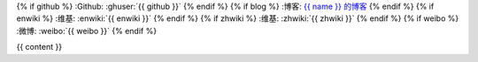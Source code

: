{% if github %}
:Github: :ghuser:`{{ github }}`
{% endif %}
{% if blog %}
:博客: `{{ name }} 的博客 <{{ blog }}>`__
{% endif %}
{% if enwiki %}
:维基: :enwiki:`{{ enwiki }}`
{% endif %}
{% if zhwiki %}
:维基: :zhwiki:`{{ zhwiki }}`
{% endif %}
{% if weibo %}
:微博: :weibo:`{{ weibo }}`
{% endif %}

{{ content }}
